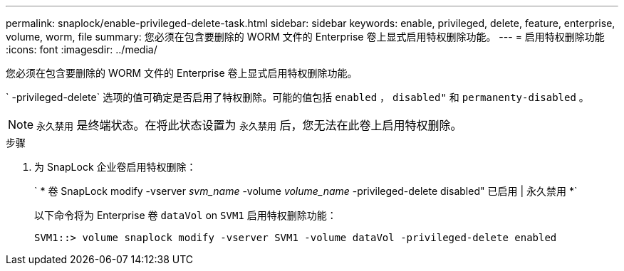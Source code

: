 ---
permalink: snaplock/enable-privileged-delete-task.html 
sidebar: sidebar 
keywords: enable, privileged, delete, feature, enterprise, volume, worm, file 
summary: 您必须在包含要删除的 WORM 文件的 Enterprise 卷上显式启用特权删除功能。 
---
= 启用特权删除功能
:icons: font
:imagesdir: ../media/


[role="lead"]
您必须在包含要删除的 WORM 文件的 Enterprise 卷上显式启用特权删除功能。

` -privileged-delete` 选项的值可确定是否启用了特权删除。可能的值包括 `enabled` ， `disabled"` 和 `permanenty-disabled` 。

[NOTE]
====
`永久禁用` 是终端状态。在将此状态设置为 `永久禁用` 后，您无法在此卷上启用特权删除。

====
.步骤
. 为 SnapLock 企业卷启用特权删除：
+
` * 卷 SnapLock modify -vserver _svm_name_ -volume _volume_name_ -privileged-delete disabled" 已启用 | 永久禁用 *`

+
以下命令将为 Enterprise 卷 `dataVol` on `SVM1` 启用特权删除功能：

+
[listing]
----
SVM1::> volume snaplock modify -vserver SVM1 -volume dataVol -privileged-delete enabled
----

